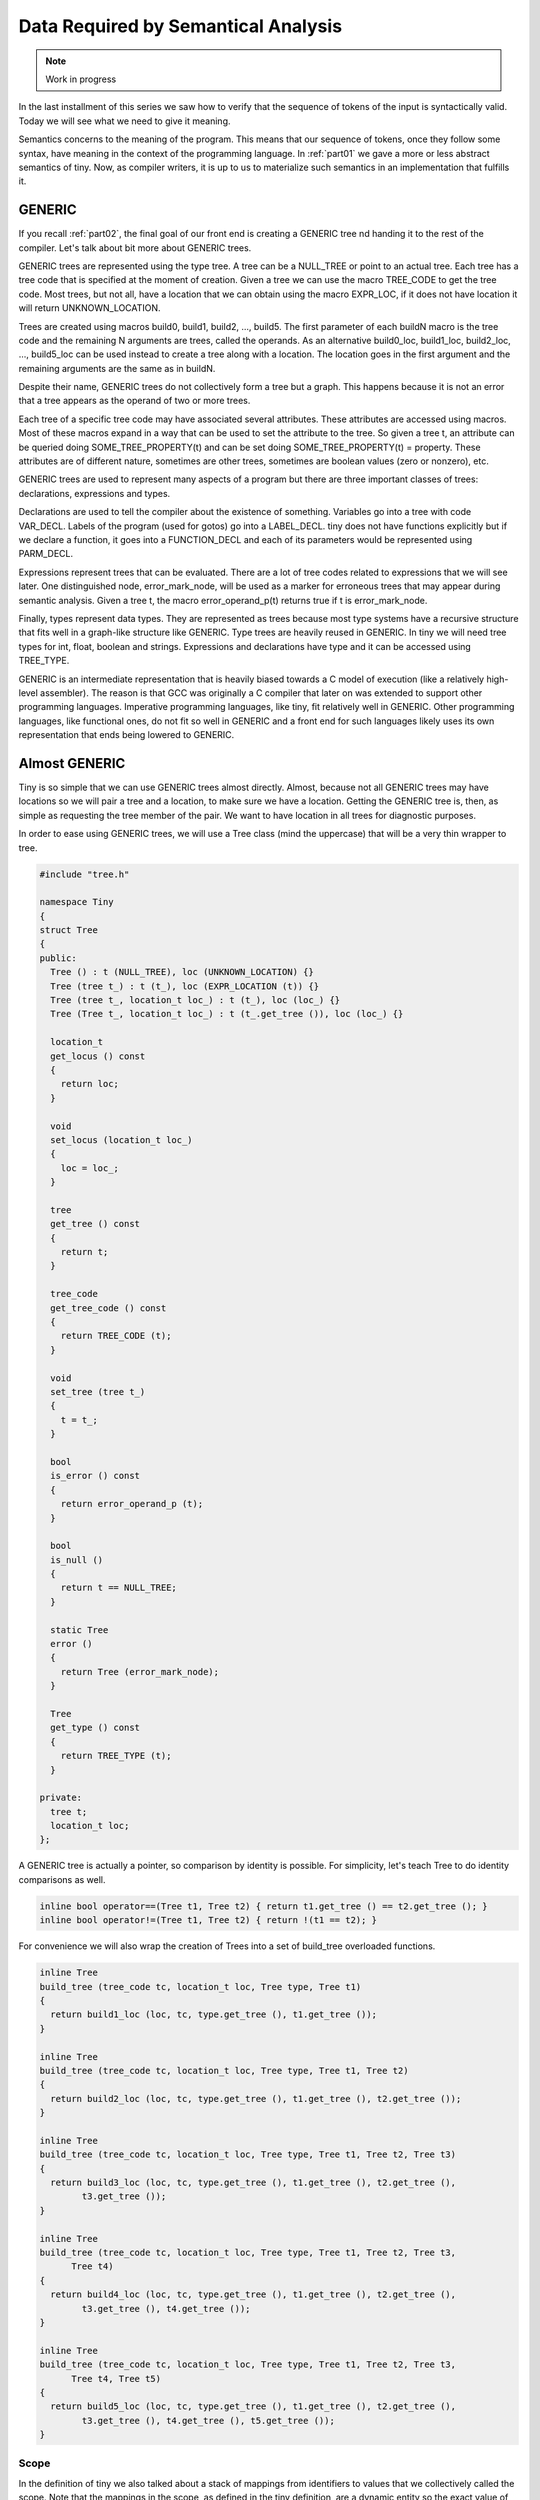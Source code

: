 .. _part05:

************************************
Data Required by Semantical Analysis
************************************

.. note:: 
  Work in progress

In the last installment of this series we saw how to verify that the sequence 
of tokens of the input is syntactically valid. Today we will see what we need 
to give it meaning.

Semantics concerns to the meaning of the program. This means that our sequence 
of tokens, once they follow some syntax, have meaning in the context of the 
programming language. In :ref:`part01` we gave a more or less abstract semantics of tiny. 
Now, as compiler writers, it is up to us to materialize such semantics in an 
implementation that fulfills it.

GENERIC
=======

If you recall :ref:`part02`, the final goal of our front end is creating a GENERIC tree 
nd handing it to the rest of the compiler. Let's talk about bit more about 
GENERIC trees.

GENERIC trees are represented using the type tree. A tree can be a NULL_TREE 
or point to an actual tree. Each tree has a tree code that is specified at the 
moment of creation. Given a tree we can use the macro TREE_CODE to get the tree 
code. Most trees, but not all, have a location that we can obtain using the 
macro EXPR_LOC, if it does not have location it will return UNKNOWN_LOCATION.

Trees are created using macros build0, build1, build2, ..., build5. The first 
parameter of each buildN macro is the tree code and the remaining N arguments 
are trees, called the operands. As an alternative build0_loc, build1_loc, 
build2_loc, ..., build5_loc can be used instead to create a tree along with a 
location. The location goes in the first argument and the remaining arguments 
are the same as in buildN.

Despite their name, GENERIC trees do not collectively form a tree but a graph. 
This happens because it is not an error that a tree appears as the operand of 
two or more trees.

Each tree of a specific tree code may have associated several attributes. These 
attributes are accessed using macros. Most of these macros expand in a way that 
can be used to set the attribute to the tree. So given a tree t, an attribute 
can be queried doing SOME_TREE_PROPERTY(t) and can be set doing 
SOME_TREE_PROPERTY(t) = property. These attributes are of different nature, 
sometimes are other trees, sometimes are boolean values (zero or nonzero), etc.

GENERIC trees are used to represent many aspects of a program but there are 
three important classes of trees: declarations, expressions and types.

Declarations are used to tell the compiler about the existence of something. 
Variables go into a tree with code VAR_DECL. Labels of the program (used for 
gotos) go into a LABEL_DECL. tiny does not have functions explicitly but if 
we declare a function, it goes into a FUNCTION_DECL and each of its parameters 
would be represented using PARM_DECL.

Expressions represent trees that can be evaluated. There are a lot of tree 
codes related to expressions that we will see later. One distinguished node, 
error_mark_node, will be used as a marker for erroneous trees that may appear 
during semantic analysis. Given a tree t, the macro error_operand_p(t) returns 
true if t is error_mark_node.

Finally, types represent data types. They are represented as trees because 
most type systems have a recursive structure that fits well in a graph-like 
structure like GENERIC. Type trees are heavily reused in GENERIC. In tiny we 
will need tree types for int, float, boolean and strings. Expressions and 
declarations have type and it can be accessed using TREE_TYPE.

GENERIC is an intermediate representation that is heavily biased towards a C 
model of execution (like a relatively high-level assembler). The reason is 
that GCC was originally a C compiler that later on was extended to support 
other programming languages. Imperative programming languages, like tiny, fit 
relatively well in GENERIC. Other programming languages, like functional ones, 
do not fit so well in GENERIC and a front end for such languages likely uses 
its own representation that ends being lowered to GENERIC.

Almost GENERIC
==============

Tiny is so simple that we can use GENERIC trees almost directly. Almost, because 
not all GENERIC trees may have locations so we will pair a tree and a location, 
to make sure we have a location. Getting the GENERIC tree is, then, as simple 
as requesting the tree member of the pair. We want to have location in all trees 
for diagnostic purposes.

In order to ease using GENERIC trees, we will use a Tree class (mind the uppercase) 
that will be a very thin wrapper to tree.

.. code-block:: c

  #include "tree.h"

  namespace Tiny
  {
  struct Tree
  {
  public:
    Tree () : t (NULL_TREE), loc (UNKNOWN_LOCATION) {}
    Tree (tree t_) : t (t_), loc (EXPR_LOCATION (t)) {}
    Tree (tree t_, location_t loc_) : t (t_), loc (loc_) {}
    Tree (Tree t_, location_t loc_) : t (t_.get_tree ()), loc (loc_) {}

    location_t
    get_locus () const
    {
      return loc;
    }

    void
    set_locus (location_t loc_)
    {
      loc = loc_;
    }

    tree
    get_tree () const
    {
      return t;
    }

    tree_code
    get_tree_code () const
    {
      return TREE_CODE (t);
    }

    void
    set_tree (tree t_)
    {
      t = t_;
    }

    bool
    is_error () const
    {
      return error_operand_p (t);
    }

    bool
    is_null ()
    {
      return t == NULL_TREE;
    }

    static Tree
    error ()
    {
      return Tree (error_mark_node);
    }

    Tree
    get_type () const
    {
      return TREE_TYPE (t);
    }

  private:
    tree t;
    location_t loc;
  };

A GENERIC tree is actually a pointer, so comparison by identity is possible. For 
simplicity, let's teach Tree to do identity comparisons as well.

.. code-block:: c

  inline bool operator==(Tree t1, Tree t2) { return t1.get_tree () == t2.get_tree (); }
  inline bool operator!=(Tree t1, Tree t2) { return !(t1 == t2); }

For convenience we will also wrap the creation of Trees into a set of build_tree 
overloaded functions.

.. code-block:: c

  inline Tree
  build_tree (tree_code tc, location_t loc, Tree type, Tree t1)
  {
    return build1_loc (loc, tc, type.get_tree (), t1.get_tree ());
  }

  inline Tree
  build_tree (tree_code tc, location_t loc, Tree type, Tree t1, Tree t2)
  {
    return build2_loc (loc, tc, type.get_tree (), t1.get_tree (), t2.get_tree ());
  }

  inline Tree
  build_tree (tree_code tc, location_t loc, Tree type, Tree t1, Tree t2, Tree t3)
  {
    return build3_loc (loc, tc, type.get_tree (), t1.get_tree (), t2.get_tree (),
          t3.get_tree ());
  }

  inline Tree
  build_tree (tree_code tc, location_t loc, Tree type, Tree t1, Tree t2, Tree t3,
        Tree t4)
  {
    return build4_loc (loc, tc, type.get_tree (), t1.get_tree (), t2.get_tree (),
          t3.get_tree (), t4.get_tree ());
  }

  inline Tree
  build_tree (tree_code tc, location_t loc, Tree type, Tree t1, Tree t2, Tree t3,
        Tree t4, Tree t5)
  {
    return build5_loc (loc, tc, type.get_tree (), t1.get_tree (), t2.get_tree (),
          t3.get_tree (), t4.get_tree (), t5.get_tree ());
  }


Scope
-----

In the definition of tiny we also talked about a stack of mappings from identifiers to 
values that we collectively called the scope. Note that the mappings in the scope, as 
defined in the tiny definition, are a dynamic entity so the exact value of the mapping 
will likely not be known at compile time. That said, the mapping itself must exist. 
We will represent this mapping in a class called SymbolMapping. It will map 
identifiers (i.e. strings) to SymbolPtrs (later on we will see what is a SymbolPtr).

.. code-block:: c

  struct SymbolMapping
  {
  public:

    void insert (SymbolPtr s);
    SymbolPtr get (const std::string &str) const;

  private:

    typedef std::map<std::string, SymbolPtr> Map;
    Map map;
  };

As you can see it is a very thin wrapper to a map of strings to Symbol (for 
this reason sometimes a structure like this is called a symbol table).

SymbolMapping::insert adds a new Symbol into the map using its name as the key. 
It also checks that the name is not being added twice: this is not possible 
in tiny.

.. code-block:: c

  void
  SymbolMapping::insert (SymbolPtr s)
  {
    gcc_assert (s != NULL);
    std::pair<Map::iterator, bool> p
      = map.insert (std::make_pair (s->get_name (), s));

    gcc_assert (p.second);
  }

SymbolMapping::get returns the mapped Symbol for the given string. Since it
may happen that there is no such mapping this function may return a nul Symbol.

.. code-block:: c

  SymbolPtr
  SymbolMapping::get (const std::string &str) const
  {
    Map::const_iterator it = map.find (str);
    if (it != map.end ())
      {
        return it->second;
      }
    return SymbolPtr();
  }

Class Scope is, as we said, a stack of SymbolMapping.

.. code-block:: c

  struct Scope
  {
  public:
    SymbolMapping &
    get_current_mapping ()
    {
      gcc_assert (!map_stack.empty ());
      return map_stack.back ();
    }

    void push_scope ();
    void pop_scope ();

    Scope ();

    SymbolPtr lookup (const std::string &str);

  private:
    typedef std::vector<SymbolMapping> MapStack;
    MapStack map_stack;
  };

We can manage the current symbol mapping using Scope::push_scope() and 
Scope::pop_scope(). The former will be used when we need a fresh mapping 
(as it will happen when handling if, while and for statements). 
Scope::get_current_mapping returns the current mapping (i.e. the one that 
was created in the last push_scope that has not been popped yet).

Function Scope::lookup is used to get the last mapping for a given string 
(or null if there is no such mapping).

.. code-block:: c

  SymbolPtr
  Scope::lookup (const std::string &str)
  {
    for (MapStack::reverse_iterator map = map_stack.rbegin ();
        map != map_stack.rend (); map++)
      {
        if (SymbolPtr sym = map->get (str))
    {
      return sym;
    }
      }
    return SymbolPtr();
  }

We have to traverse the stack from the top (end of the MapStack) to the 
bottom (beginning of the MapStack), so we use a reverse_iterator for this.

Scope::push_scope and Scope::pop_scope have obvious implementations.

.. code-block:: c

  void
  Scope::push_scope ()
  {
    map_stack.push_back (SymbolMapping());
  }

  void
  Scope::pop_scope ()
  {
    gcc_assert (!map_stack.empty());
    map_stack.pop_back ();
  }

Symbol
------

We will use the class Symbol to represent a named entity of a tiny program. 
So far the only named entities we have in tiny are variables. Other languages
may have types, constants and functions in their set of entities with names. 
Symbol class would be used as well for such entities.

There will be a single Symbol object for each named instance, so this class 
is mostly used by reference. Similar to what we did with tokens in part 3, 
we will define SymbolPtr and const_SymbolPtr as smart pointers. We have 
already used SymbolPtr in classes Scope and SymbolMapping above.

.. code-block:: c

  typedef std::tr1::shared_ptr<Symbol> SymbolPtr;
  typedef std::tr1::shared_ptr<const Symbol> const_SymbolPtr;

Tiny is so simple that we only need to keep the name of a symbol (something 
slightly redundant since GENERIC will have the name somewhere as well) 
and the associated VAR_DECL tree. In a language with other kind of symbols 
we would probably want to keep the kind of the symbol and we would probably 
store other kind of _DECL trees.

.. code-block:: c

  struct Symbol
  {
  public:
    Symbol (const std::string &name_) : name (name_), decl (error_mark_node)
    {
      gcc_assert (name.size () > 0);
    }

    std::string
    get_name () const
    {
      return name;
    }

    void
    set_tree_decl (Tree decl_)
    {
      gcc_assert (decl_.get_tree_code() == VAR_DECL);
      decl = decl_;
    }

    Tree
    get_tree_decl () const
    {
      return decl;
    }

  private:
    std::string name;
    Tree decl;
  };


Current layout
--------------

Our gcc-src/gcc/tiny directory now looks like this.

.. code-block:: shell

  gcc-src/gcc/tiny
  ├── config-lang.in
  ├── lang-specs.h
  ├── Make-lang.in
  ├── tiny1.cc
  ├── tiny-buffered-queue.h
  ├── tiny-lexer.cc
  ├── tiny-lexer.h
  ├── tiny-parser.cc
  ├── tiny-parser.h
  ├── tiny-scope.cc
  ├── tiny-scope.h
  ├── tinyspec.cc
  ├── tiny-symbol.cc
  ├── tiny-symbol.h
  ├── tiny-symbol-mapping.cc
  ├── tiny-symbol-mapping.h
  ├── tiny-token.cc
  ├── tiny-token.h
  └── tiny-tree.h

Today we will stop here. We have seen the objects that will be required for 
the semantic analysis itself. In the next part we will change the parser to 
generate GENERIC trees that will represent the semantics of our program.
